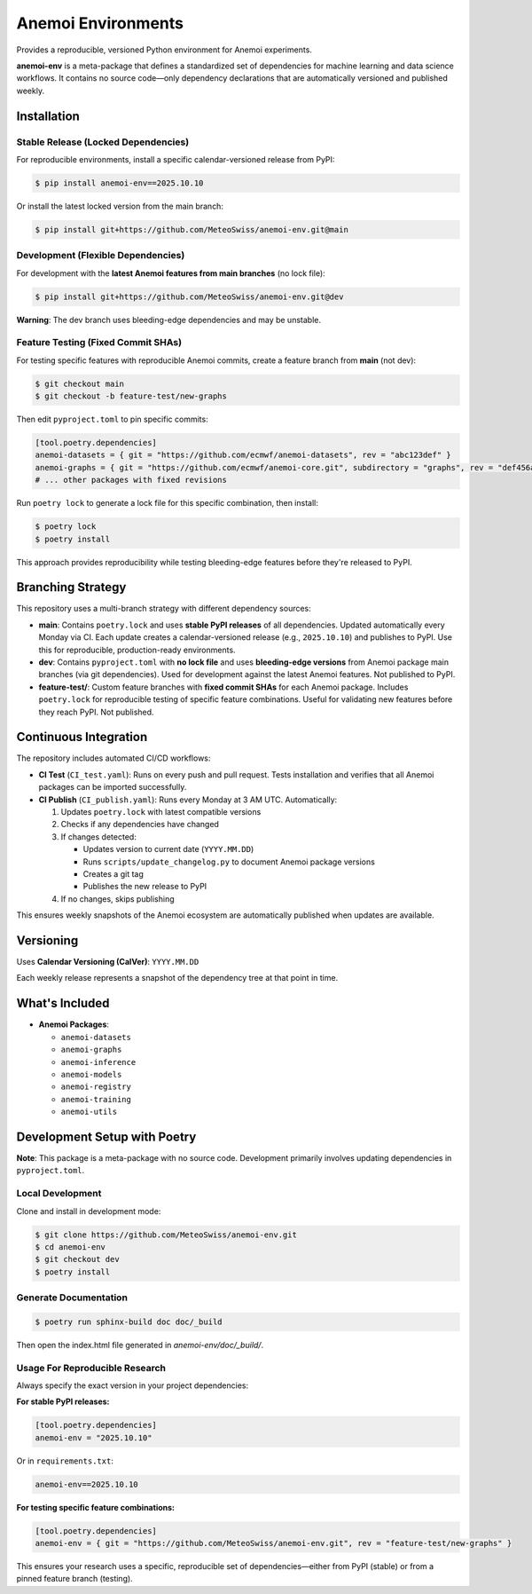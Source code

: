 ===================
Anemoi Environments
===================

|Maturity| |CI Test| |CI Publish|

.. |Maturity| image:: https://github.com/ecmwf/codex/raw/refs/heads/main/Project%20Maturity/emerging_badge.svg
   :target: https://github.com/ecmwf/codex/blob/main/Project%20Maturity/readme.md
   :alt: Project Maturity: Emerging

.. |CI Test| image:: https://github.com/MeteoSwiss/anemoi-env/actions/workflows/CI_test.yaml/badge.svg
   :target: https://github.com/MeteoSwiss/anemoi-env/actions/workflows/CI_test.yaml
   :alt: CI Test Status

.. |CI Publish| image:: https://github.com/MeteoSwiss/anemoi-env/actions/workflows/CI_publish.yaml/badge.svg
   :target: https://github.com/MeteoSwiss/anemoi-env/actions/workflows/CI_publish.yaml
   :alt: CI Publish Status

Provides a reproducible, versioned Python environment for Anemoi experiments.

**anemoi-env** is a meta-package that defines a standardized set of dependencies for machine learning and data science workflows. It contains no source code—only dependency declarations that are automatically versioned and published weekly.

Installation
------------

Stable Release (Locked Dependencies)
'''''''''''''''''''''''''''''''''''''

For reproducible environments, install a specific calendar-versioned release from PyPI:

.. code-block:: console

    $ pip install anemoi-env==2025.10.10

Or install the latest locked version from the main branch:

.. code-block:: console

    $ pip install git+https://github.com/MeteoSwiss/anemoi-env.git@main

Development (Flexible Dependencies)
'''''''''''''''''''''''''''''''''''

For development with the **latest Anemoi features from main branches** (no lock file):

.. code-block:: console

    $ pip install git+https://github.com/MeteoSwiss/anemoi-env.git@dev

**Warning**: The dev branch uses bleeding-edge dependencies and may be unstable.

Feature Testing (Fixed Commit SHAs)
'''''''''''''''''''''''''''''''''''

For testing specific features with reproducible Anemoi commits, create a feature branch from **main** (not dev):

.. code-block:: console

    $ git checkout main
    $ git checkout -b feature-test/new-graphs

Then edit ``pyproject.toml`` to pin specific commits:

.. code-block:: toml

    [tool.poetry.dependencies]
    anemoi-datasets = { git = "https://github.com/ecmwf/anemoi-datasets", rev = "abc123def" }
    anemoi-graphs = { git = "https://github.com/ecmwf/anemoi-core.git", subdirectory = "graphs", rev = "def456abc" }
    # ... other packages with fixed revisions

Run ``poetry lock`` to generate a lock file for this specific combination, then install:

.. code-block:: console

    $ poetry lock
    $ poetry install

This approach provides reproducibility while testing bleeding-edge features before they're released to PyPI.

Branching Strategy
------------------

This repository uses a multi-branch strategy with different dependency sources:

* **main**: Contains ``poetry.lock`` and uses **stable PyPI releases** of all dependencies. Updated automatically every Monday via CI. Each update creates a calendar-versioned release (e.g., ``2025.10.10``) and publishes to PyPI. Use this for reproducible, production-ready environments.

* **dev**: Contains ``pyproject.toml`` with **no lock file** and uses **bleeding-edge versions** from Anemoi package main branches (via git dependencies). Used for development against the latest Anemoi features. Not published to PyPI.

* **feature-test/**: Custom feature branches with **fixed commit SHAs** for each Anemoi package. Includes ``poetry.lock`` for reproducible testing of specific feature combinations. Useful for validating new features before they reach PyPI. Not published.

Continuous Integration
----------------------

The repository includes automated CI/CD workflows:

* **CI Test** (``CI_test.yaml``): Runs on every push and pull request. Tests installation and verifies that all Anemoi packages can be imported successfully.

* **CI Publish** (``CI_publish.yaml``): Runs every Monday at 3 AM UTC. Automatically:

  1. Updates ``poetry.lock`` with latest compatible versions
  2. Checks if any dependencies have changed
  3. If changes detected:

     * Updates version to current date (``YYYY.MM.DD``)
     * Runs ``scripts/update_changelog.py`` to document Anemoi package versions
     * Creates a git tag
     * Publishes the new release to PyPI

  4. If no changes, skips publishing

This ensures weekly snapshots of the Anemoi ecosystem are automatically published when updates are available.

Versioning
----------

Uses **Calendar Versioning (CalVer)**: ``YYYY.MM.DD``

Each weekly release represents a snapshot of the dependency tree at that point in time.

What's Included
---------------

* **Anemoi Packages**:

  * ``anemoi-datasets``
  * ``anemoi-graphs``
  * ``anemoi-inference``
  * ``anemoi-models``
  * ``anemoi-registry``
  * ``anemoi-training``
  * ``anemoi-utils``

Development Setup with Poetry
-----------------------------

**Note**: This package is a meta-package with no source code. Development primarily involves updating dependencies in ``pyproject.toml``.

Local Development
'''''''''''''''''

Clone and install in development mode:

.. code-block:: console

    $ git clone https://github.com/MeteoSwiss/anemoi-env.git
    $ cd anemoi-env
    $ git checkout dev
    $ poetry install

Generate Documentation
''''''''''''''''''''''

.. code-block:: console

    $ poetry run sphinx-build doc doc/_build

Then open the index.html file generated in *anemoi-env/doc/_build/*.

Usage For Reproducible Research
'''''''''''''''''''''''''''''''

Always specify the exact version in your project dependencies:

**For stable PyPI releases:**

.. code-block:: toml

    [tool.poetry.dependencies]
    anemoi-env = "2025.10.10"

Or in ``requirements.txt``:

.. code-block:: text

    anemoi-env==2025.10.10

**For testing specific feature combinations:**

.. code-block:: toml

    [tool.poetry.dependencies]
    anemoi-env = { git = "https://github.com/MeteoSwiss/anemoi-env.git", rev = "feature-test/new-graphs" }

This ensures your research uses a specific, reproducible set of dependencies—either from PyPI (stable) or from a pinned feature branch (testing).
